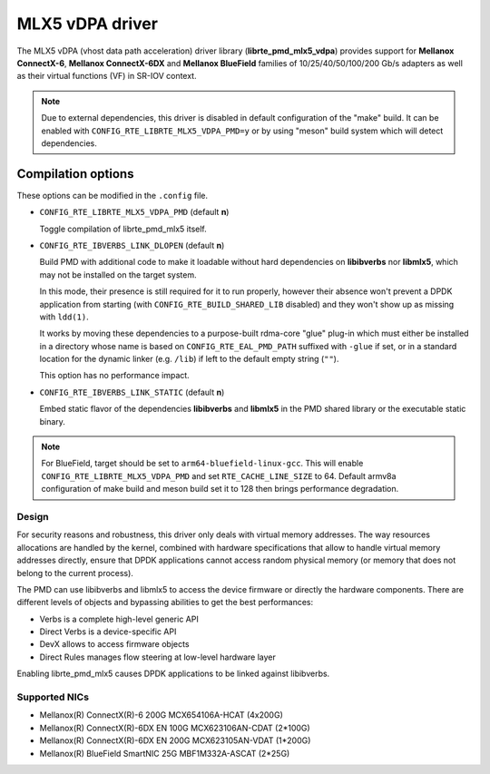 ..  SPDX-License-Identifier: BSD-3-Clause
    Copyright 2019 Mellanox Technologies, Ltd

MLX5 vDPA driver
================

The MLX5 vDPA (vhost data path acceleration) driver library
(**librte_pmd_mlx5_vdpa**) provides support for **Mellanox ConnectX-6**,
**Mellanox ConnectX-6DX** and **Mellanox BlueField** families of
10/25/40/50/100/200 Gb/s adapters as well as their virtual functions (VF) in
SR-IOV context.

.. note::

   Due to external dependencies, this driver is disabled in default
   configuration of the "make" build. It can be enabled with
   ``CONFIG_RTE_LIBRTE_MLX5_VDPA_PMD=y`` or by using "meson" build system which
   will detect dependencies.

Compilation options
~~~~~~~~~~~~~~~~~~~

These options can be modified in the ``.config`` file.

- ``CONFIG_RTE_LIBRTE_MLX5_VDPA_PMD`` (default **n**)

  Toggle compilation of librte_pmd_mlx5 itself.

- ``CONFIG_RTE_IBVERBS_LINK_DLOPEN`` (default **n**)

  Build PMD with additional code to make it loadable without hard
  dependencies on **libibverbs** nor **libmlx5**, which may not be installed
  on the target system.

  In this mode, their presence is still required for it to run properly,
  however their absence won't prevent a DPDK application from starting (with
  ``CONFIG_RTE_BUILD_SHARED_LIB`` disabled) and they won't show up as
  missing with ``ldd(1)``.

  It works by moving these dependencies to a purpose-built rdma-core "glue"
  plug-in which must either be installed in a directory whose name is based
  on ``CONFIG_RTE_EAL_PMD_PATH`` suffixed with ``-glue`` if set, or in a
  standard location for the dynamic linker (e.g. ``/lib``) if left to the
  default empty string (``""``).

  This option has no performance impact.

- ``CONFIG_RTE_IBVERBS_LINK_STATIC`` (default **n**)

  Embed static flavor of the dependencies **libibverbs** and **libmlx5**
  in the PMD shared library or the executable static binary.

.. note::

   For BlueField, target should be set to ``arm64-bluefield-linux-gcc``. This
   will enable ``CONFIG_RTE_LIBRTE_MLX5_VDPA_PMD`` and set
   ``RTE_CACHE_LINE_SIZE`` to 64. Default armv8a configuration of make build and
   meson build set it to 128 then brings performance degradation.

Design
------

For security reasons and robustness, this driver only deals with virtual
memory addresses. The way resources allocations are handled by the kernel,
combined with hardware specifications that allow to handle virtual memory
addresses directly, ensure that DPDK applications cannot access random
physical memory (or memory that does not belong to the current process).

The PMD can use libibverbs and libmlx5 to access the device firmware
or directly the hardware components.
There are different levels of objects and bypassing abilities
to get the best performances:

- Verbs is a complete high-level generic API
- Direct Verbs is a device-specific API
- DevX allows to access firmware objects
- Direct Rules manages flow steering at low-level hardware layer

Enabling librte_pmd_mlx5 causes DPDK applications to be linked against
libibverbs.

Supported NICs
--------------

* Mellanox(R) ConnectX(R)-6 200G MCX654106A-HCAT (4x200G)
* Mellanox(R) ConnectX(R)-6DX EN 100G MCX623106AN-CDAT (2*100G)
* Mellanox(R) ConnectX(R)-6DX EN 200G MCX623105AN-VDAT (1*200G)
* Mellanox(R) BlueField SmartNIC 25G MBF1M332A-ASCAT (2*25G)

